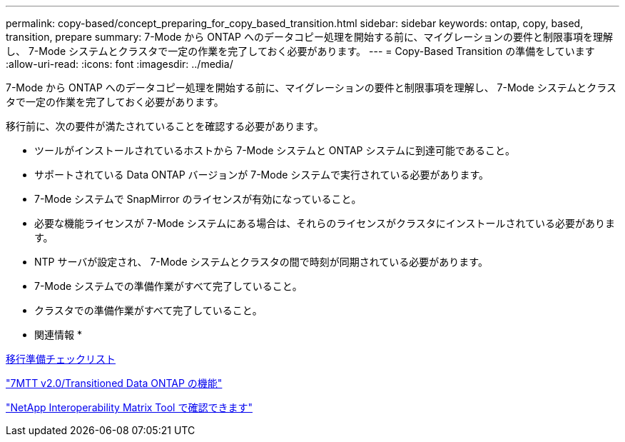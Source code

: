 ---
permalink: copy-based/concept_preparing_for_copy_based_transition.html 
sidebar: sidebar 
keywords: ontap, copy, based, transition, prepare 
summary: 7-Mode から ONTAP へのデータコピー処理を開始する前に、マイグレーションの要件と制限事項を理解し、 7-Mode システムとクラスタで一定の作業を完了しておく必要があります。 
---
= Copy-Based Transition の準備をしています
:allow-uri-read: 
:icons: font
:imagesdir: ../media/


[role="lead"]
7-Mode から ONTAP へのデータコピー処理を開始する前に、マイグレーションの要件と制限事項を理解し、 7-Mode システムとクラスタで一定の作業を完了しておく必要があります。

移行前に、次の要件が満たされていることを確認する必要があります。

* ツールがインストールされているホストから 7-Mode システムと ONTAP システムに到達可能であること。
* サポートされている Data ONTAP バージョンが 7-Mode システムで実行されている必要があります。
* 7-Mode システムで SnapMirror のライセンスが有効になっていること。
* 必要な機能ライセンスが 7-Mode システムにある場合は、それらのライセンスがクラスタにインストールされている必要があります。
* NTP サーバが設定され、 7-Mode システムとクラスタの間で時刻が同期されている必要があります。
* 7-Mode システムでの準備作業がすべて完了していること。
* クラスタでの準備作業がすべて完了していること。


* 関連情報 *

xref:reference_transition_preparation_checklist.adoc[移行準備チェックリスト]

https://kb.netapp.com/Advice_and_Troubleshooting/Data_Storage_Software/ONTAP_OS/7MTT_v2.0%2F%2FTransitioned_Data_ONTAP_features["7MTT v2.0/Transitioned Data ONTAP の機能"]

link:https://mysupport.netapp.com/matrix/imt.jsp?components=68128;&solution=1&isHWU&src=IMT["NetApp Interoperability Matrix Tool で確認できます"^]
